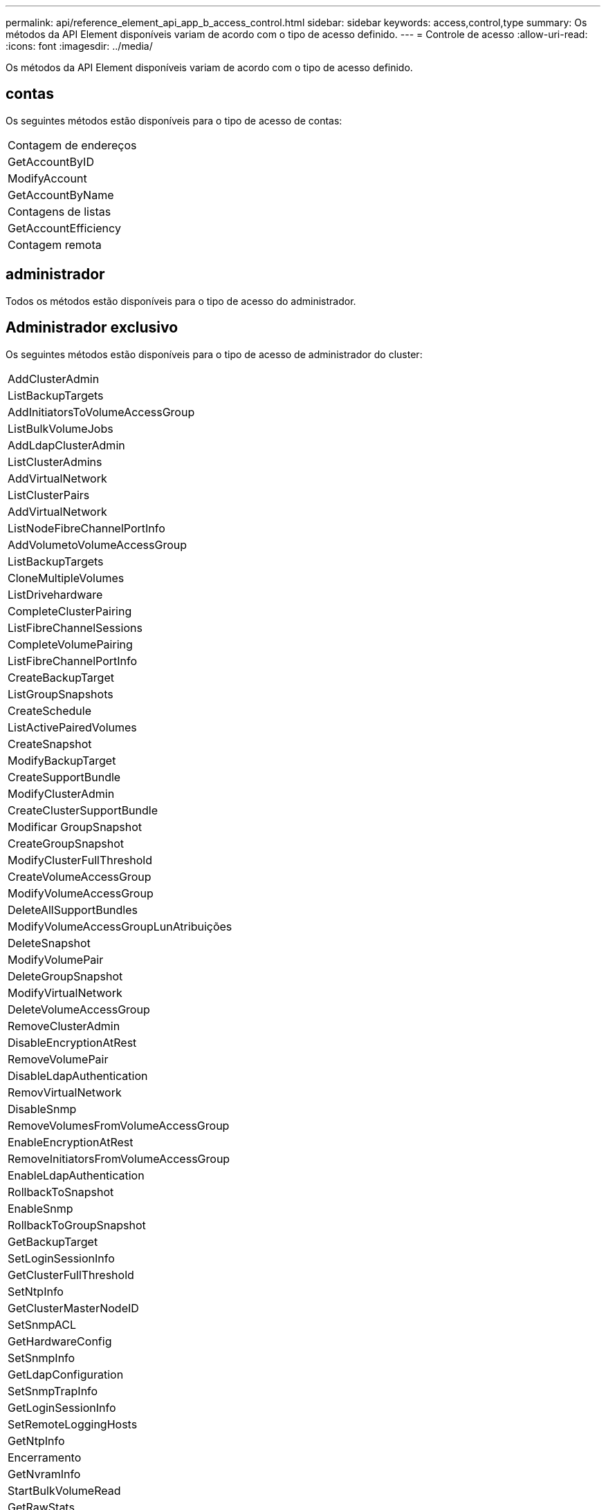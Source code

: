 ---
permalink: api/reference_element_api_app_b_access_control.html 
sidebar: sidebar 
keywords: access,control,type 
summary: Os métodos da API Element disponíveis variam de acordo com o tipo de acesso definido. 
---
= Controle de acesso
:allow-uri-read: 
:icons: font
:imagesdir: ../media/


[role="lead"]
Os métodos da API Element disponíveis variam de acordo com o tipo de acesso definido.



== contas

Os seguintes métodos estão disponíveis para o tipo de acesso de contas:

|===


 a| 
Contagem de endereços



 a| 
GetAccountByID



 a| 
ModifyAccount



 a| 
GetAccountByName



 a| 
Contagens de listas



 a| 
GetAccountEfficiency



 a| 
Contagem remota

|===


== administrador

Todos os métodos estão disponíveis para o tipo de acesso do administrador.



== Administrador exclusivo

Os seguintes métodos estão disponíveis para o tipo de acesso de administrador do cluster:

|===


 a| 
AddClusterAdmin



 a| 
ListBackupTargets



 a| 
AddInitiatorsToVolumeAccessGroup



 a| 
ListBulkVolumeJobs



 a| 
AddLdapClusterAdmin



 a| 
ListClusterAdmins



 a| 
AddVirtualNetwork



 a| 
ListClusterPairs



 a| 
AddVirtualNetwork



 a| 
ListNodeFibreChannelPortInfo



 a| 
AddVolumetoVolumeAccessGroup



 a| 
ListBackupTargets



 a| 
CloneMultipleVolumes



 a| 
ListDrivehardware



 a| 
CompleteClusterPairing



 a| 
ListFibreChannelSessions



 a| 
CompleteVolumePairing



 a| 
ListFibreChannelPortInfo



 a| 
CreateBackupTarget



 a| 
ListGroupSnapshots



 a| 
CreateSchedule



 a| 
ListActivePairedVolumes



 a| 
CreateSnapshot



 a| 
ModifyBackupTarget



 a| 
CreateSupportBundle



 a| 
ModifyClusterAdmin



 a| 
CreateClusterSupportBundle



 a| 
Modificar GroupSnapshot



 a| 
CreateGroupSnapshot



 a| 
ModifyClusterFullThreshold



 a| 
CreateVolumeAccessGroup



 a| 
ModifyVolumeAccessGroup



 a| 
DeleteAllSupportBundles



 a| 
ModifyVolumeAccessGroupLunAtribuições



 a| 
DeleteSnapshot



 a| 
ModifyVolumePair



 a| 
DeleteGroupSnapshot



 a| 
ModifyVirtualNetwork



 a| 
DeleteVolumeAccessGroup



 a| 
RemoveClusterAdmin



 a| 
DisableEncryptionAtRest



 a| 
RemoveVolumePair



 a| 
DisableLdapAuthentication



 a| 
RemovVirtualNetwork



 a| 
DisableSnmp



 a| 
RemoveVolumesFromVolumeAccessGroup



 a| 
EnableEncryptionAtRest



 a| 
RemoveInitiatorsFromVolumeAccessGroup



 a| 
EnableLdapAuthentication



 a| 
RollbackToSnapshot



 a| 
EnableSnmp



 a| 
RollbackToGroupSnapshot



 a| 
GetBackupTarget



 a| 
SetLoginSessionInfo



 a| 
GetClusterFullThreshold



 a| 
SetNtpInfo



 a| 
GetClusterMasterNodeID



 a| 
SetSnmpACL



 a| 
GetHardwareConfig



 a| 
SetSnmpInfo



 a| 
GetLdapConfiguration



 a| 
SetSnmpTrapInfo



 a| 
GetLoginSessionInfo



 a| 
SetRemoteLoggingHosts



 a| 
GetNtpInfo



 a| 
Encerramento



 a| 
GetNvramInfo



 a| 
StartBulkVolumeRead



 a| 
GetRawStats



 a| 
StartBulkVolumeWrite



 a| 
GetSnmpACL



 a| 
StartClusterPairing



 a| 
GetVolumeAccessGroupEfficiência



 a| 
StartVolumePairing



 a| 
GetVolumeAccessLunAtribuições



 a| 
TestLdapAuthentication



 a| 
GetVirtualNetwork



 a| 

|===


== unidades

Os seguintes métodos estão disponíveis para o tipo de acesso das unidades:

|===


 a| 
ListDrives



 a| 
RemoveDrives



 a| 
AddDrives



 a| 
SecureEraseDrives

|===


== nós

Os seguintes métodos estão disponíveis para o tipo de acesso dos nós:

|===


 a| 
AddNodes



 a| 
ListPendingNodes



 a| 
ListActiveNodes



 a| 
RemovesNodes

|===


== leia

Os seguintes métodos estão disponíveis para o tipo de acesso de leitura:

|===


 a| 
GetAccountByID



 a| 
ListCloneJobs



 a| 
GetAccountByName



 a| 
ListDeletedVolumes



 a| 
GetAsyncResult



 a| 
ListDrivehardware



 a| 
GetClusterCapacity



 a| 
ListDrives



 a| 
GetDefaultQoS



 a| 
ListEvents



 a| 
GetDriveStats



 a| 
Listagens



 a| 
GetSoftwareUpgrade



 a| 
ListPendingNodes



 a| 
GetVolumeStats



 a| 
ListSyncJobs



 a| 
Contagens de listas



 a| 
ListVolumeAccessGroups



 a| 
ListActiveNodes



 a| 
ListVolumeStatsByAccount



 a| 
ListActiveNodes



 a| 
ListVolumeStatsByvolume



 a| 
ListActiveVolumes



 a| 
ListVolumeStatsByVolumeAccessGroup



 a| 
ListAllNodes



 a| 
ListVolumesForAccount



 a| 
ListBackupTargets

|===


== relatórios

Os seguintes métodos estão disponíveis para o tipo de acesso de relatório:

|===


 a| 
ClearClusterFaults



 a| 
Eficiência GetVolumeEfficiência



 a| 
GetAccountEfficiency



 a| 
GetVolumeStats



 a| 
GetClusterCapacity



 a| 
ListCloneJobs



 a| 
GetClusterHardwareInfo



 a| 
ListClusterFaults



 a| 
GetClusterInfo



 a| 
ListClusterPairs



 a| 
GetClusterMasterNodeID



 a| 
ListDrivehardware



 a| 
GetClusterStats



 a| 
ListEvents



 a| 
GetDriveHardwareInfo



 a| 
Listagens



 a| 
GetDriveStats



 a| 
ListSchedules



 a| 
GetNetworkConfig



 a| 
ListServices



 a| 
GetNodeHardwareInfo



 a| 
ListSyncJobs



 a| 
GetNodeStats



 a| 
ListVirtualNetworks



 a| 
GetSnmpInfo



 a| 
ListVolumeStatsByAccount



 a| 
GetSnmpTrapInfo



 a| 
ListVolumeStatsByvolume



 a| 
GetVolumeAccessGroupEfficiência



 a| 
ListVolumeStatsByVolumeAccessGroup

|===


== repositórios

O método ListAllNodes está disponível para o tipo de acesso dos repositórios.



== volumes

Os seguintes métodos estão disponíveis para o tipo de acesso volumes:

|===


 a| 
Createvolume



 a| 
Deletevolume



 a| 
ModifyBackupTarget



 a| 
Clonevolume



 a| 
DeleteVolumePairing



 a| 
ModifyVolumes



 a| 
CloneMultipleVolumes



 a| 
GetBackupTarget



 a| 
ModifyVolumePair



 a| 
CreateBackupTarget



 a| 
GetDefaultQoS



 a| 
PurgeDeletedvolume



 a| 
CreateSnapshot



 a| 
ListActiveVolumes



 a| 
RemoveBackupTarget



 a| 
CreateGroupSnapshot



 a| 
ListBackupTarget



 a| 
RemoveVolumePair



 a| 
CompleteVolumePairing



 a| 
ListGroupSnapshots



 a| 
RegisteDeletedvolume



 a| 
CloneMultipleVolumes



 a| 
ListVolumesForAccount



 a| 
RollbackToGroupSnapshot



 a| 
DeleteGroupSnapshot



 a| 
ListDeletedVolumes



 a| 
RollbackToSnapshot



 a| 
DeleteSnapshot



 a| 
ListGroupSnapshots



 a| 
StartBulkVolumeRead



 a| 
StartBulkVolumeWrite



 a| 
StartVolumePairing



 a| 
UpdateBulkVolumeStatus

|===


== escreva

Os seguintes métodos estão disponíveis para o tipo de acesso de gravação:

|===


 a| 
AddDrives



 a| 
RemovesNodes



 a| 
AddNodes



 a| 
Contagem remota



 a| 
Contagem de endereços



 a| 
RemoveVolumesFromVolumeAccessGroup



 a| 
AddVolumeToVolumeAccessGroup



 a| 
RemoveInitiatorsFromVolumeAccessGroup



 a| 
AddInitiatorsToVolumeAccessGroup



 a| 
DeleteVolumeAccessGroup



 a| 
CreateVolumeAccessGroup



 a| 
Deletevolume



 a| 
ModifyVolumeAccessGroup



 a| 
RegisteDeletedvolume



 a| 
ModifyAccount



 a| 
PurgeDeletedvolume



 a| 
Createvolume



 a| 
Modifyvolume



 a| 
Clonevolume



 a| 
GetAsyncResult



 a| 
RemoveDrives

|===